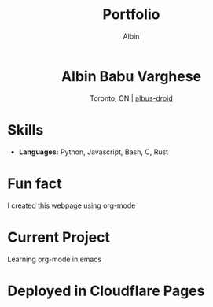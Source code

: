 #+title: Portfolio
#+author: Albin
#+options: toc:nil num:nil

#+HTML: <div align="center">
* Albin Babu Varghese
Toronto, ON | [[https://github.com/albus-droid][albus-droid]]

#+HTML: </div>

* Skills
- **Languages:** Python, Javascript, Bash, C, Rust

* Fun fact
I created this webpage using org-mode

* Current Project
Learning org-mode in emacs

* Deployed in Cloudflare Pages
